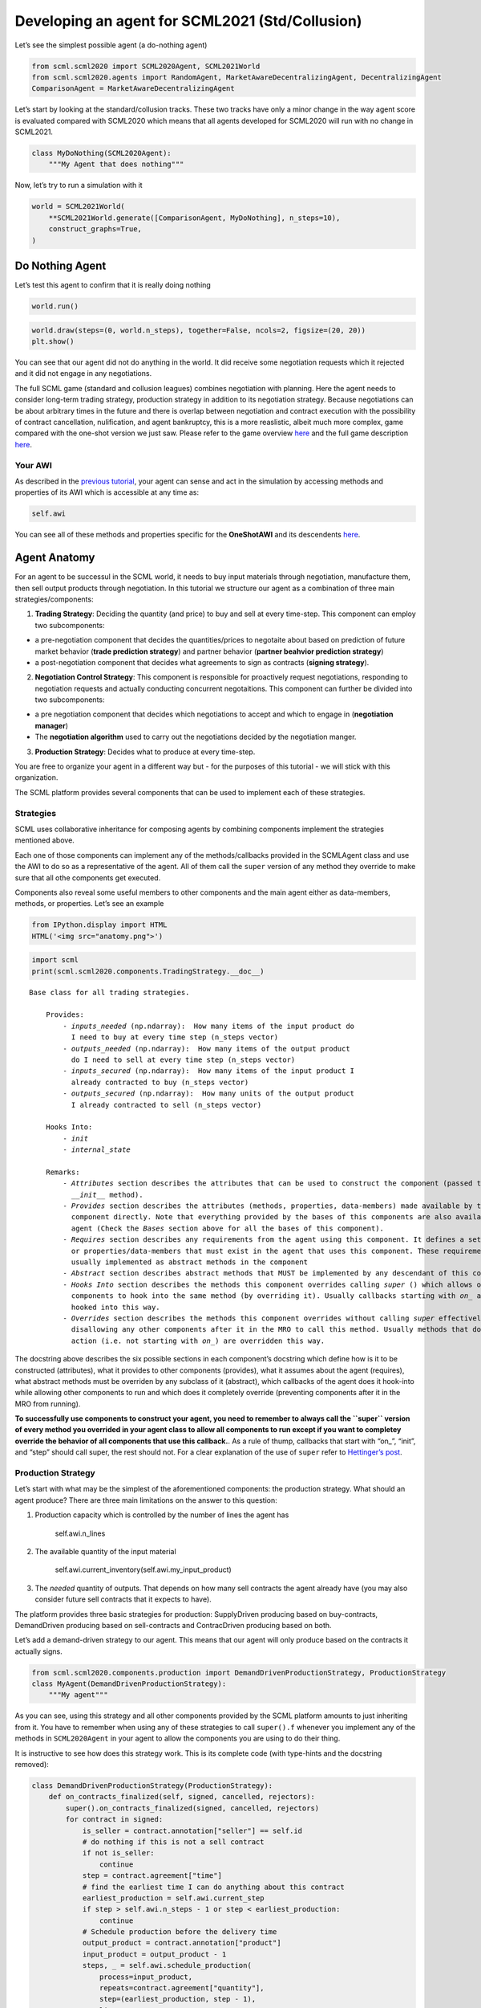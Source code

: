 Developing an agent for SCML2021 (Std/Collusion)
------------------------------------------------

Let’s see the simplest possible agent (a do-nothing agent)

.. code:: ipython3

    from scml.scml2020 import SCML2020Agent, SCML2021World
    from scml.scml2020.agents import RandomAgent, MarketAwareDecentralizingAgent, DecentralizingAgent
    ComparisonAgent = MarketAwareDecentralizingAgent

Let’s start by looking at the standard/collusion tracks. These two
tracks have only a minor change in the way agent score is evaluated
compared with SCML2020 which means that all agents developed for
SCML2020 will run with no change in SCML2021.

.. code:: ipython3

    class MyDoNothing(SCML2020Agent):
        """My Agent that does nothing"""

Now, let’s try to run a simulation with it

.. code:: ipython3

    world = SCML2021World(
        **SCML2021World.generate([ComparisonAgent, MyDoNothing], n_steps=10), 
        construct_graphs=True,
    )

Do Nothing Agent
~~~~~~~~~~~~~~~~

Let’s test this agent to confirm that it is really doing nothing

.. code:: ipython3

    world.run()

.. code:: ipython3

    world.draw(steps=(0, world.n_steps), together=False, ncols=2, figsize=(20, 20))
    plt.show()



.. image:: 03.develop_agent_scml2020_files/03.develop_agent_scml2020_9_0.png


You can see that our agent did not do anything in the world. It did
receive some negotiation requests which it rejected and it did not
engage in any negotiations.

The full SCML game (standard and collusion leagues) combines negotiation
with planning. Here the agent needs to consider long-term trading
strategy, production strategy in addition to its negotiation strategy.
Because negotiations can be about arbitrary times in the future and
there is overlap between negotiation and contract execution with the
possibility of contract cancellation, nulification, and agent
bankruptcy, this is a more reaslistic, albeit much more complex, game
compared with the one-shot version we just saw. Please refer to the game
overview `here <http://www.yasserm.com/scml/overview.pdf>`__ and the
full game description
`here <http://www.yasserm.com/scml/scml2021.pdf>`__.

Your AWI
^^^^^^^^

As described in the `previous
tutorial <http://www.yasserm.com/scml/scml2020docs/tutorials/01.run_scml2020.html>`__,
your agent can sense and act in the simulation by accessing methods and
properties of its AWI which is accessible at any time as:

.. code:: python

   self.awi

You can see all of these methods and properties specific for the
**OneShotAWI** and its descendents
`here <http://www.yasserm.com/scml/scml2020docs/api/scml.scml2020.AWI.html>`__.

Agent Anatomy
~~~~~~~~~~~~~

For an agent to be successul in the SCML world, it needs to buy input
materials through negotiation, manufacture them, then sell output
products through negotiation. In this tutorial we structure our agent as
a combination of three main strategies/components:

1. **Trading Strategy**: Deciding the quantity (and price) to buy and
   sell at every time-step. This component can employ two subcomponents:

-  a pre-negotiation component that decides the quantities/prices to
   negotaite about based on prediction of future market behavior
   (**trade prediction strategy**) and partner behavior (**partner
   beahvior prediction strategy**)
-  a post-negotiation component that decides what agreements to sign as
   contracts (**signing strategy**).

2. **Negotiation Control Strategy**: This component is responsible for
   proactively request negotiations, responding to negotiation requests
   and actually conducting concurrent negotaitions. This component can
   further be divided into two subcomponents:

-  a pre negotiation component that decides which negotiations to accept
   and which to engage in (**negotiation manager**)
-  The **negotiation algorithm** used to carry out the negotiations
   decided by the negotiation manger.

3. **Production Strategy**: Decides what to produce at every time-step.

You are free to organize your agent in a different way but - for the
purposes of this tutorial - we will stick with this organization.

The SCML platform provides several components that can be used to
implement each of these strategies.

Strategies
^^^^^^^^^^

SCML uses collaborative inheritance for composing agents by combining
components implement the strategies mentioned above.

Each one of those components can implement any of the methods/callbacks
provided in the SCMLAgent class and use the AWI to do so as a
representative of the agent. All of them call the ``super`` version of
any method they override to make sure that all othe components get
executed.

Components also reveal some useful members to other components and the
main agent either as data-members, methods, or properties. Let’s see an
example

.. code:: ipython3

    from IPython.display import HTML
    HTML('<img src="anatomy.png">')




.. raw:: html

    <img src="anatomy.png">



.. code:: ipython3

    import scml
    print(scml.scml2020.components.TradingStrategy.__doc__)


.. parsed-literal::

    Base class for all trading strategies.
    
        Provides:
            - `inputs_needed` (np.ndarray):  How many items of the input product do
              I need to buy at every time step (n_steps vector)
            - `outputs_needed` (np.ndarray):  How many items of the output product
              do I need to sell at every time step (n_steps vector)
            - `inputs_secured` (np.ndarray):  How many items of the input product I
              already contracted to buy (n_steps vector)
            - `outputs_secured` (np.ndarray):  How many units of the output product
              I already contracted to sell (n_steps vector)
    
        Hooks Into:
            - `init`
            - `internal_state`
    
        Remarks:
            - `Attributes` section describes the attributes that can be used to construct the component (passed to its
              `__init__` method).
            - `Provides` section describes the attributes (methods, properties, data-members) made available by this
              component directly. Note that everything provided by the bases of this components are also available to the
              agent (Check the `Bases` section above for all the bases of this component).
            - `Requires` section describes any requirements from the agent using this component. It defines a set of methods
              or properties/data-members that must exist in the agent that uses this component. These requirement are
              usually implemented as abstract methods in the component
            - `Abstract` section describes abstract methods that MUST be implemented by any descendant of this component.
            - `Hooks Into` section describes the methods this component overrides calling `super` () which allows other
              components to hook into the same method (by overriding it). Usually callbacks starting with `on_` are
              hooked into this way.
            - `Overrides` section describes the methods this component overrides without calling `super` effectively
              disallowing any other components after it in the MRO to call this method. Usually methods that do some
              action (i.e. not starting with `on_`) are overridden this way.
        


The docstring above describes the six possible sections in each
component’s docstring which define how is it to be constructed
(attributes), what it provides to other components (provides), what it
assumes about the agent (requires), what abstract methods must be
overriden by any subclass of it (abstract), which callbacks of the agent
does it hook-into while allowing other components to run and which does
it completely override (preventing components after it in the MRO from
running).

**To successfully use components to construct your agent, you need to
remember to always call the ``super`` version of every method you
overrided in your agent class to allow all components to run except if
you want to completey override the behavior of all components that use
this callback.**. As a rule of thump, callbacks that start with “on\_”,
“init”, and “step” should call super, the rest should not. For a clear
explanation of the use of ``super`` refer to `Hettinger’s
post <https://rhettinger.wordpress.com/2011/05/26/super-considered-super/>`__.

Production Strategy
^^^^^^^^^^^^^^^^^^^

Let’s start with what may be the simplest of the aforementioned
components: the production strategy. What should an agent produce? There
are three main limitations on the answer to this question:

1. Production capacity which is controlled by the number of lines the
   agent has

      self.awi.n_lines

2. The available quantity of the input material

      self.awi.current_inventory(self.awi.my_input_product)

3. The *needed* quantity of outputs. That depends on how many sell
   contracts the agent already have (you may also consider future sell
   contracts that it expects to have).

The platform provides three basic strategies for production:
SupplyDriven producing based on buy-contracts, DemandDriven producing
based on sell-contracts and ContracDriven producing based on both.

Let’s add a demand-driven strategy to our agent. This means that our
agent will only produce based on the contracts it actually signs.

.. code:: ipython3

    from scml.scml2020.components.production import DemandDrivenProductionStrategy, ProductionStrategy
    class MyAgent(DemandDrivenProductionStrategy):
        """My agent"""

As you can see, using this strategy and all other components provided by
the SCML platform amounts to just inheriting from it. You have to
remember when using any of these strategies to call ``super().f``
whenever you implement any of the methods in ``SCML2020Agent`` in your
agent to allow the components you are using to do their thing.

It is instructive to see how does this strategy work. This is its
complete code (with type-hints and the docstring removed):

.. code:: ipython3

    class DemandDrivenProductionStrategy(ProductionStrategy):
        def on_contracts_finalized(self, signed, cancelled, rejectors):
            super().on_contracts_finalized(signed, cancelled, rejectors)
            for contract in signed:
                is_seller = contract.annotation["seller"] == self.id
                # do nothing if this is not a sell contract
                if not is_seller:
                    continue
                step = contract.agreement["time"]
                # find the earliest time I can do anything about this contract
                earliest_production = self.awi.current_step
                if step > self.awi.n_steps - 1 or step < earliest_production:
                    continue
                # Schedule production before the delivery time
                output_product = contract.annotation["product"]
                input_product = output_product - 1
                steps, _ = self.awi.schedule_production(
                    process=input_product,
                    repeats=contract.agreement["quantity"],
                    step=(earliest_production, step - 1),
                    line=-1,
                    partial_ok=True,
                )
                # set the schedule_range which is provided for other components 
                self.schedule_range[contract.id] = (
                    min(steps) if len(steps) > 0 else -1,
                    max(steps) if len(steps) > 0 else -1,
                    is_seller,
                )
                # that is all folks


This component works by implementing both ``confirm_production`` and
``on_contracts_finalized``.

-  The main work happens in ``on_contracts_finalized``. For each signed
   contract, the agent schedules as much production as possible to
   produce the required quantity before the time it is needed at.
-  ``confirm_production`` simply confirms everything because it assumes
   that the agent already scheduled correctly. Notice that despite not
   needing to get the output of the call of ``super``, it is already
   called to allow other components overriding this method to work
   properly.

Now let’s test our agent with its new production strategy.

.. code:: ipython3

    world = SCML2021World(
        **SCML2021World.generate([ComparisonAgent, MyDoNothing], n_steps=10), 
        construct_graphs=True,
    )
    world.run()
    world.draw(steps=(0, world.n_steps), together=False, ncols=2, figsize=(20, 20))
    plt.show()



.. image:: 03.develop_agent_scml2020_files/03.develop_agent_scml2020_21_0.png


As expected nothing happens. Our agent is still outside the market
because it does not negotiate. We need to add the other two strategies
(trading and negotiation control strategies) to get it going.

Trading Strategy
^^^^^^^^^^^^^^^^

The second component of our agent, we will implement is the trading
strategy.

Trading strategies provide the following four data-members to the agent
which can be used by other components:

-  inputs_needed (np.ndarray): How many items of the input product do I
   need at every time step (n_steps vector)
-  outputs_needed (np.ndarray): How many items of the output product do
   I need at every time step (n_steps vector)
-  inputs_secured (np.ndarray): How many items of the output product do
   I need at every time step (n_steps vector)
-  inputs_needed (np.ndarray): How many units of the output product I
   have already secured per step (n_steps vector)

There are two built-in trading strategies provided:

1. ``NoTradingStrategy`` Simply sign any contracts that can in principle
   be satisifed given the production capacity (i.e. n. lines) of the
   factory. Other than that there is no strategy. This strategy is not
   expected to work well but is useful as a baseline.
2. ``PredictionBasedTradingStrategy`` This strategy use a trade
   prediction strategy internally to predict how many inputs are
   expected to be available and how many outputs are expected to be sold
   by the agent at every time-step. Given these two quantities, it
   maintains the amounts of inputs/outputs that it needs. It then
   employs a controller to manage negotiations and update the amounts
   secured.

Let’s use the ``PredictionBasedTradingStrategy`` for our agent.

.. code:: ipython3

    from scml.scml2020.components.production import DemandDrivenProductionStrategy
    from scml.scml2020.components.trading import PredictionBasedTradingStrategy
    from scml.scml2020.components.prediction import MarketAwareTradePredictionStrategy
    class MyAgent(MarketAwareTradePredictionStrategy, PredictionBasedTradingStrategy, DemandDrivenProductionStrategy, SCML2020Agent):
        """My agent"""

.. code:: ipython3

    world = SCML2021World(
        **SCML2021World.generate([ComparisonAgent, MyAgent], n_steps=10), 
        construct_graphs=True
    )
    world.run_with_progress()
    world.draw(steps=(0, world.n_steps), together=False, ncols=2, figsize=(20, 20))
    plt.show()


.. parsed-literal::

    100%|██████████| 10/10 [00:04<00:00,  2.33it/s]



.. image:: 03.develop_agent_scml2020_files/03.develop_agent_scml2020_24_1.png


The last piece of the buzzle to complete our agent is to add a
negotiation control strategy. We will start by reusing one of the
existing strategies then develop our own.

Negotiation Control Strategy
^^^^^^^^^^^^^^^^^^^^^^^^^^^^

Let’s first try to just reuse one of the existing negotiation strategies
to see how it works.

.. code:: ipython3

    from scml.scml2020.components.negotiation import IndependentNegotiationsManager
    class MyAgent(IndependentNegotiationsManager, PredictionBasedTradingStrategy, DemandDrivenProductionStrategy, SCML2020Agent):
        pass

.. code:: ipython3

    world = SCML2021World(
        **SCML2021World.generate([ComparisonAgent, MyAgent], n_steps=10), 
        construct_graphs=True
    )
    try:
        world.run()
    except ValueError as e:
        print(e)


.. parsed-literal::

    You must implement target_quantity


What the system is telling us is that we forgot to implement the method
``targe_quantity`` . Consulting the documentation we find that we must
implement two methods to use any negotiation control strategy:

1. ``target_quantity`` which gives the quantity that the negotiators
   should targe to achieve for any given time step (selling and buying)
2. ``acceptable_unit_price`` The maximum acceptable unit price for
   buying and the minimum acceptable unit price for selling

Moreover, the independent negotiation strategy requires us to implement
a utility function that should work for any negotiation.

Let’s add a simple implementation of both

.. code:: ipython3

    from negmas import LinearUtilityFunction
    class MyAgent(IndependentNegotiationsManager, PredictionBasedTradingStrategy
                  , DemandDrivenProductionStrategy, SCML2020Agent):
        def target_quantity(self, step: int, sell: bool) -> int:
            """A fixed target quantity of half my production capacity"""
            return self.awi.n_lines // 2
            
        def acceptable_unit_price(self, step: int, sell: bool) -> int:
            """The catalog price seems OK"""
            return self.awi.catalog_prices[self.awi.my_output_product] if sell else self.awi.catalog_prices[self.awi.my_input_product]
        
        def create_ufun(self, is_seller: bool, issues=None, outcomes=None):
            """A utility function that penalizes high cost and late delivery for buying and and awards them for selling"""
            if is_seller:
                return LinearUtilityFunction((0, 0.25, 1))
            return LinearUtilityFunction((0, -0.5, -0.8))


.. code:: ipython3

    world = SCML2021World(
        **SCML2021World.generate([ComparisonAgent, MyAgent, RandomAgent], n_steps=10), 
        construct_graphs=True
    )
    world.run_with_progress()
    
    world.draw(steps=(0, world.n_steps), together=False, ncols=2, figsize=(20, 20))
    plt.show()
    



.. parsed-literal::

    100%|██████████| 10/10 [00:14<00:00,  1.43s/it]



.. image:: 03.develop_agent_scml2020_files/03.develop_agent_scml2020_30_1.png


Our agent is now doing things in the market. It buys and sells and
commits breaches. How well is it doing? Let’s see how did our agents do

.. code:: ipython3

    from collections import defaultdict
    def show_agent_scores(world):
        scores = defaultdict(list)
        for aid, score in world.scores().items():
            scores[world.agents[aid].__class__.__name__.split(".")[-1]].append(score)
        scores = {k: sum(v)/len(v) for k, v in scores.items()}
        plt.bar(list(scores.keys()), list(scores.values()), width=0.2)
        plt.show()
    show_agent_scores(world)



.. image:: 03.develop_agent_scml2020_files/03.develop_agent_scml2020_32_0.png


Not as good as the comparison agent :-( yet better than random :-)

But what did we expect with almost zero code.

Creating our own negotiation control strategy
~~~~~~~~~~~~~~~~~~~~~~~~~~~~~~~~~~~~~~~~~~~~~

Let’s create a new negotiation control strategy and use it to replace
the ``IndependentNegotiationsManager`` we used in our last attempt.

To start, we need to know what is expected from our component.

We know that the trading strategy provides us with the following four
data-members and we leave for it the responsibility of updating them
correctly:

-  inputs_needed (np.ndarray): How many items of the input product do I
   need at every time step (n_steps vector)
-  outputs_needed (np.ndarray): How many items of the output product do
   I need at every time step (n_steps vector)
-  inputs_secured (np.ndarray): How many items of the output product do
   I need at every time step (n_steps vector)
-  inputs_needed (np.ndarray): How many units of the output product I
   have already secured per step (n_steps vector)

What we need from our negotiation control strategy is to find *the best*
or at least *a good* way to satisfy these needs.

One way to do that is to have a ``Controller`` agent for selling and
buying responsible of satisfying the *exact* needs at every time-step.
NegMAS provides an easy to use controller that fits the bill called
``SAOSyncController``

.. code:: ipython3

    from negmas import SAOSyncController
    print(SAOSyncController.__doc__)


.. parsed-literal::

    
        A controller that can manage multiple negotiators synchronously.
    
        Remarks:
            - The controller waits for an offer from each one of its negotiators before deciding what to do.
            - Loops may happen if multiple controllers of this type negotiate with each other. For example controller A
              is negotiating with B, C, while B is also negotiating with C. These loops are broken by the `SAOMechanism`
              by **forcing** some controllers to respond before they have all of the offers. In this case, `counter_all`
              will receive offers from one or more negotiators but not all of them.
    
        


Let’s create our controller and see what do we need. The main idea here
is that the controller will define a utility function for any possible
outcome. It will then collect offers from all partners and responds in
this way:

-  If the best offer is invalid, reject everything and offer the best
   offer you can in every negotiation
-  If the best offer is good enough (i.e. within some threshold of the
   best possible utility on that given negotiation) accept it
-  Otherwise, send the best offer to everyone else and try to further
   improve this offer until near the end of the negotiation

This is a straight forward implementation of this idea

.. code:: ipython3

    from scml.scml2020 import TIME, QUANTITY, UNIT_PRICE
    from negmas import ResponseType, outcome_is_valid, UtilityFunction
    from negmas.sao import SAOResponse
    from typing import List, Dict, Optional, Tuple, Any
    
    class ControllerUFun(UtilityFunction):
        """A utility function for the controller"""
        def __init__(self, controller=None):
            super().__init__(outcome_type=tuple)
            self.controller = controller
    
        def eval(self, offer: "Outcome"):
            return self.controller.utility(offer)
    
        def xml(self, issues):
            pass
    
    
    class SyncController(SAOSyncController):
        """
        Will try to get the best deal which is defined as being nearest to the agent
        needs and with lowest price.
    
        Args:
            is_seller: Are we trying to sell (or to buy)?
            parent: The agent from which we will access `needed` and `secured` arrays
            price_weight: The importance of price in utility calculation
            utility_threshold: Accept anything with a relative utility above that
            time_threshold: Accept anything with a positive utility when we are that close
                            to the end of the negotiation
        """
    
        def __init__(
            self,
            *args,
            is_seller: bool,
            parent: "PredictionBasedTradingStrategy",
            price_weight=0.7,
            utility_threshold=0.9,
            time_threshold=0.9,
            **kwargs,
        ):
            super().__init__(*args, **kwargs)
            self._is_seller = is_seller
            self.__parent = parent
            self._time_threshold = time_threshold
            self._price_weight = price_weight
            self._utility_threshold = utility_threshold
            self.utility_function = ControllerUFun(controller=self)
    
        def utility(self, offer: "Outcome") -> float:
            """A simple utility function
    
            Remarks:
                 - If the time is invalid or there is no need to get any more agreements
                   at the given time, return -1000
                 - Otherwise use the price-weight to calculate a linear combination of
                   the price and the how much of the needs is satisfied by this contract
    
            """
    
            # get my needs and secured amounts arrays
            if self._is_seller:
                _needed, _secured = (
                    self.__parent.outputs_needed,
                    self.__parent.outputs_secured,
                )
            else:
                _needed, _secured = (
                    self.__parent.inputs_needed,
                    self.__parent.inputs_secured,
                )
    
            # invalide offers have no utility
            if offer is None:
                return -1000
    
            # offers for contracts that can never be executed have no utility
            t = offer[TIME]
            if t < self.__parent.awi.current_step or t > self.__parent.awi.n_steps - 1:
                return -1000.0
    
            # offers that exceed my needs have no utility (that can be improved)
            q = _needed[offer[TIME]] - (offer[QUANTITY] + _secured[t])
            if q < 0:
                return -1000.0
    
            # The utility of any offer is a linear combination of its price and how
            # much it satisfy my needs
            price = offer[UNIT_PRICE] if self._is_seller else -offer[UNIT_PRICE]
            return self._price_weight * price + (1 - self._price_weight) * q
    
        def is_valid(self, negotiator_id: str, offer: "Outcome") -> bool:
            """Is this a valid offer for that negotiation"""
            issues = self.negotiators[negotiator_id][0].ami.issues
            return outcome_is_valid(offer, issues)
    
        def counter_all(
            self, offers: Dict[str, "Outcome"], states: Dict[str, "SAOState"]
        ) -> Dict[str, "SAOResponse"]:
            """Calculate a response to all offers from all negotiators (negotiator ID is the key).
    
            Args:
                offers: Maps negotiator IDs to offers
                states: Maps negotiator IDs to offers AT the time the offers were made.
    
            Remarks:
                - The response type CANNOT be WAIT.
    
            """
    
            # find the best offer
            negotiator_ids = list(offers.keys())
            utils = np.array([self.utility(o) for o in offers.values()])
    
            best_index = int(np.argmax(utils))
            best_utility = utils[best_index]
            best_partner = negotiator_ids[best_index]
            best_offer = offers[best_partner]
    
            # find my best proposal for each negotiation
            best_proposals = self.first_proposals()
    
            # if the best offer is still so bad just reject everything
            if best_utility < 0:
                return {
                    k: SAOResponse(ResponseType.REJECT_OFFER, best_proposals[k])
                    for k in offers.keys()
                }
    
            relative_time = min(_.relative_time for _ in states.values())
    
            # if this is good enough or the negotiation is about to end accept the best offer
            if (
                best_utility
                >= self._utility_threshold * self.utility(best_proposals[best_partner])
                or relative_time > self._time_threshold
            ):
                responses = {
                    k: SAOResponse(
                        ResponseType.REJECT_OFFER,
                        best_offer if self.is_valid(k, best_offer) else best_proposals[k],
                    )
                    for k in offers.keys()
                }
                responses[best_partner] = SAOResponse(ResponseType.ACCEPT_OFFER, None)
                return responses
    
            # send the best offer to everyone else and try to improve it
            responses = {
                k: SAOResponse(
                    ResponseType.REJECT_OFFER,
                    best_offer if self.is_valid(k, best_offer) else best_proposals[k],
                )
                for k in offers.keys()
            }
            responses[best_partner] = SAOResponse(
                ResponseType.REJECT_OFFER, best_proposals[best_partner]
            )
            return responses
    
        def on_negotiation_end(self, negotiator_id: str, state: "MechanismState") -> None:
            """Update the secured quantities whenever a negotiation ends"""
            if state.agreement is None:
                return
    
            q, t = state.agreement[QUANTITY], state.agreement[TIME]
            if self._is_seller:
                self.__parent.outputs_secured[t] += q
            else:
                self.__parent.inputs_secured[t] += q
    


Let’s understand exactly what is this controller doing. In NegMAS, a
``Controller`` is a class that manages multiple negotiations. Usually
these negotiations run independently and there is no central point to
collect offers from them. A special type of controller is the
``SAOSyncController`` which synchronizes the process of offering and
responding to offers. Any ``SAOSyncController`` needs two things:

1. *ufun* It needs to have a utility function (inherited from
   ``negmas.UtilityFunction`` that will be used by the
   ``SAOSyncController`` to find the first proposal to offer in each
   negotiation.
2. *counter_all* which receives offers from all the negotiations under
   the control of this controller and have to respond to each one of
   them by either accepting it, rejecting it and countering or ending
   the negotiation. When loops form among controllers, the system breaks
   them by having *counter_all* being called with a subset of the
   negotiations.

Our controller defines a utility function which is a linear combination
of the price and difference between the quantity and the agent’s needs
at the delivery time.

The most interesting part of the controller is the ``counter_all``
method. The gist of this method is finding the best offer among the set
currently received. If the negotiation is about to end or this offer has
a utility above some threshold it is accepted, otherwise, it is sent to
all other negotiators as our new offer while sending to the partner who
gave that best offer the offer with maximum utility.

The next step is to use this controller in our negotiation strategy.

Our negotiation control strategy will work as follows:

1. It will instantiate two ``SyncController`` objects one for selling
   and one for buying.
2. It will start negotiations to satisfy the needs that it gets from the
   trading strategy using these controllers every simulation step.

.. code:: ipython3

    class MyNegotiationManager:
        """My negotiation strategy
    
        Args:
            price_weight: The relative importance of price in the utility calculation.
            utility_threshold: The fraction of maximum utility above which all offers will be accepted.
            time_threshold: The fraction of the negotiation time after which any valid offers will be accepted.
            time_range: The time-range for each controller as a fraction of the number of simulation steps
        """
    
        def __init__(
            self,
            *args,
            price_weight=0.7,
            utility_threshold=0.9,
            time_threshold=0.9,
            time_horizon=0.1,
            **kwargs,
        ):
            super().__init__(*args, **kwargs)
            self.index: List[int] = None
            self.time_horizon = time_horizon
            self._time_threshold = time_threshold
            self._price_weight = price_weight
            self._utility_threshold = utility_threshold
            self.controllers: Dict[bool, SyncController] = {
                False: SyncController(
                    is_seller=False,
                    parent=self,
                    price_weight=self._price_weight,
                    time_threshold=self._time_threshold,
                    utility_threshold=self._utility_threshold,
                ),
                True: SyncController(
                    is_seller=True,
                    parent=self,
                    price_weight=self._price_weight,
                    time_threshold=self._time_threshold,
                    utility_threshold=self._utility_threshold,
                ),
            }
            self._current_end = -1
            self._current_start = -1
    
        def step(self):
            super().step()
            
            # find the range of steps about which we plan to negotiate
            step = self.awi.current_step
            self._current_start = step + 1
            self._current_end = min(
                self.awi.n_steps - 1,
                self._current_start + max(1, int(self.time_horizon * self.awi.n_steps)),
            )
            if self._current_start >= self._current_end:
                return
            
            for seller, needed, secured, product in [
                (False, self.inputs_needed, self.inputs_secured, self.awi.my_input_product),
                (
                    True,
                    self.outputs_needed,
                    self.outputs_secured,
                    self.awi.my_output_product,
                ),
            ]:
                # find the maximum amount needed at any time-step in the given range
                needs = np.max(
                    needed[self._current_start : self._current_end]
                    - secured[self._current_start : self._current_end]
                )
                if needs < 1:
                    continue
                
                # set a range of prices
                if seller:
                    # for selling set a price that is at least the catalog price
                    min_price = self.awi.catalog_prices[product]
                    price_range = (min_price, 2 * min_price)
                else:
                    # for buying sell a price that is at most the catalog price
                    price_range = (0, self.awi.catalog_prices[product])
                self.awi.request_negotiations(
                    not seller,
                    product,
                    (1, needs),
                    price_range,
                    time=(self._current_start, self._current_end),
                    controller=self.controllers[seller],
                )
    
        def respond_to_negotiation_request(
            self,
            initiator: str,
            issues: List["Issue"],
            annotation: Dict[str, Any],
            mechanism: "AgentMechanismInterface",
        ) -> Optional["Negotiator"]:
            # refuse to negotiate if the time-range does not intersect
            # the current range
            if not (
                issues[TIME].min_value < self._current_end
                or issues[TIME].max_value > self._current_start
            ):
                return None
            controller = self.controllers[self.id == annotation["seller"]]
            if controller is None:
                return None
            return controller.create_negotiator()


We can now replace the built-in negotiation manager in our agent with
our new negotiation manager.

.. code:: ipython3

    class MyNewAgent(MyNegotiationManager, PredictionBasedTradingStrategy, 
                  DemandDrivenProductionStrategy, SCML2020Agent):
        pass

Let’s see how did our simple new agent do:

.. code:: ipython3

    world = SCML2021World(
        **SCML2021World.generate([ComparisonAgent, MyAgent, MyNewAgent], n_steps=10), 
        construct_graphs=True
    )
    world.run_with_progress()
    
    world.draw(steps=(0, world.n_steps), together=False, ncols=2, figsize=(20, 20))
    plt.show()
    



.. parsed-literal::

    100%|██████████| 10/10 [00:19<00:00,  1.97s/it]



.. image:: 03.develop_agent_scml2020_files/03.develop_agent_scml2020_43_1.png


.. code:: ipython3

    show_agent_scores(world)



.. image:: 03.develop_agent_scml2020_files/03.develop_agent_scml2020_44_0.png


Let’s dig a little deeper and try to understand one of the reasons that
``MyNewAgent`` is outperforming ``MyAgent``. We will focus on the
average prices they get from their negotiations.

.. code:: ipython3

    from scml.scml2020 import is_system_agent
    
    def analyze_unit_price(world, agent_type):
        """Returns the average price relative to the negotiation issues"""
        contracts = pd.DataFrame(world.saved_contracts)
        fields = ["seller_type", "buyer_type", "unit_price", "issues", "selling", "buying"]
        # Add fields indicating whether the agent_type is a seller or a buyer
        contracts["seller_type"] = contracts.seller_type.apply(lambda x: x.split(".")[-1])
        contracts["buyer_type"] = contracts.buyer_type.apply(lambda x: x.split(".")[-1])
        contracts["selling"] = contracts.seller_type == agent_type
        contracts["buying"] = contracts.buyer_type == agent_type
        # keep only contracts in which agent_type is participating
        contracts = contracts.loc[contracts.selling | contracts.buying, fields]
        # remove all exogenous contracts
        contracts = contracts.loc[contracts.issues.apply(len) > 0, fields]
        # find the minimum and maximum unit price in the negotiation issues
        min_vals = contracts.issues.apply(lambda x: x[UNIT_PRICE].min_value)
        max_vals = contracts.issues.apply(lambda x: x[UNIT_PRICE].max_value)
        # replace the unit price with its fraction of the unit-price issue range
        contracts.unit_price = (contracts.unit_price- min_vals) / (max_vals-min_vals)
        contracts = contracts.drop("issues", 1)    
        contracts = contracts.rename(columns=dict(unit_price="price"))
        # group results by whether the agent is selling/buying/both
        if len(contracts)<1:
            return ""
        print(f"{agent_type}:\n===========")
        return contracts.groupby(["selling", "buying"]).describe().round(1)
    
    
    print(analyze_unit_price(world, "MyNewAgent"))
    print(analyze_unit_price(world, "MyAgent"))
    print(analyze_unit_price(world, "DecentralizingAgent"))


.. parsed-literal::

    MyNewAgent:
    ===========
                   price                                   
                   count mean  std  min  25%  50%  75%  max
    selling buying                                         
    False   True     2.0  0.6  0.3  0.4  0.5  0.6  0.7  0.8
    True    False    3.0  0.7  0.0  0.6  0.7  0.7  0.7  0.7
    MyAgent:
    ===========
                   price                                   
                   count mean  std  min  25%  50%  75%  max
    selling buying                                         
    False   True    19.0  0.5  0.1  0.5  0.5  0.5  0.6  0.7
    True    False   10.0  0.5  0.1  0.4  0.5  0.5  0.5  0.8
            True    55.0  0.5  0.0  0.5  0.5  0.5  0.5  0.6
    


We can see that the new strategy gets lower average prices when buying
and higher average prices when selling. That may partially explain its
relative superiority compared with ``MyAgent``. It is doing a better job
in this compared with the built-in ``DecentralizingAgent`` as well.
Nevertheless, ``DecentralizingAgent`` is getting better results. That
may have something to do with quantities relative to needs. Try
analyzing this aspect to get a deeper understanding of how should your
negotiation strategy manage multiple negotiations.

Changing the negotiation strategy
~~~~~~~~~~~~~~~~~~~~~~~~~~~~~~~~~

The negotiation strategy used by our agent has several flows but one of
them is almost fatal. When negotiating with other agents of its own
type, It will most likely lead to agreements at the boundaries of the
issue space that have low utility for one of the negotiators and which
one is almost random. Can you see why?

Let’s try to run our new agent against itself.

.. code:: ipython3

    world = SCML2021World(
        **SCML2021World.generate([MyNewAgent], n_steps=10), 
        construct_graphs=True
    )
    world.run_with_progress()
    print(analyze_unit_price(world, "MyNewAgent"))


.. parsed-literal::

    100%|██████████| 10/10 [00:22<00:00,  2.29s/it]

.. parsed-literal::

    


.. parsed-literal::

    


Notice how *all* agreements are on limits of the unit_price issue. If
you investigate the other two issues, you will notice the same pattern.
why?

Consider two of our agent negotiating together. Let’s say that the buyer
requested the negotiation (in its ``step()`` method). The relevant
request code is repeated here:

.. code:: python

       if seller:
           min_price = self.awi.catalog_prices[product]
           price_range = (min_price, 2 * min_price)
       else:
           price_range = (0, self.awi.catalog_prices[product])
       self.awi.request_negotiations(
           not seller,
           product,
           (1, needs),
           price_range,
           time=(self._current_start, self._current_end),
           controller=self.controllers[seller],
       )

which will lead to a price range of (0, :math:`x`) where :math:`x` is
the catalog price of the product. The quantity will be in the range (1,
:math:`q`) where :math:`q` is the needs of the buyer.

What will happen is that our buyer will keep offering zero price (as
this is its best price) and our seller will keep offering :math:`x`.
None of them will find this satisfactory (i.e. leading to a utility less
than the ``utility_threshold``) but in the last negotiation step, the
agent that happens to be last will just have to accept the offer (if it
has any positive utility). This means that we will get either :math:`0`
or :math:`x` as the agreed upon price.

Let’s try to improve that a little bit. We will use another type of
controller provided by NegMAS (for a tutorial on different controllers
types available in negmas check `this <https://youtu.be/10Rjl3ikaDU>`__
video). The ``SAOMetaNegotiatorController`` provides a way to use a
signle negotiation strategy in multiple concurrent negotiations which
seems like what we need here. We will use it with the default time-based
negotiation strategy.

Another issue with our negotiation strategy is that it is slow. Because
it tries to synchronize all of its negotiators and counter all offers at
once, it must delay all negotiations. Moreover, our utility function has
no structure known to the system (i.e. it is not linear, not a set of
hyper-volumes, etc) which means that finding the best offer or finding
an outcome with a given utility will depend on random sampling which is
also slow. We will try to avoid these shortcomings in our improved
negotiation strategy. To summarize we need the following:

1. A faster utility function with a known structure: We will use a
   linear ufun.
2. A faster controller that does not try to synchronize all of its
   negotiators: We will use an ``SAOMetaNegotiatorController`` for that.
3. A controller that allows us to get agreements that are not
   necessarily at the edges of the issue space. That is already taken
   care of by the ``SAOMetaNegotiatorController``

Our new manager will be similar to ``MyNegotiationManager`` we just
developed but will not need the ``SyncController``. Instead of keeping
two controllers only and reusing them for all negotiations, we will
create a new controller for each set of negotiations we want to request.
This can be done in one line by creating the controller passing it an
appropriate ufun:

.. code:: python

       controller = SAOMetaNegotiatorController(ufun=LinearUtilityFunction({
           TIME: 0.0, QUANTITY: (1-x), UNIT_PRICE: x if seller else -x
       })) 

where :math:`x` is some weight between zero and one to weight price
against quantity. We use a negative price weight if we are buying to
reduce the price. One issue we will face though is what to do when
receiving negotiation requests? For this first trial, we will just
reject all of them. This means that our agent will only engage in
negotiations it starts. This is a dangerous strategy in the actual game
because it will lead to many lost opportunities but it will do for
exploring the design space.

.. code:: ipython3

    from negmas import SAOMetaNegotiatorController
    
    class YetAnotherNegotiationManager:
        """My new negotiation strategy
    
        Args:
            price_weight: The relative importance of price in the utility calculation.
            time_range: The time-range for each controller as a fraction of the number of simulation steps
        """
    
        def __init__( self, *args, price_weight=0.7, time_horizon=0.1, **kwargs,):
            super().__init__(*args, **kwargs)
            self.index: List[int] = None
            self.time_horizon = time_horizon
            self._price_weight = price_weight
            self._current_end = -1
            self._current_start = -1
    
        def step(self):
            super().step()
            
            # find the range of steps about which we plan to negotiate
            step = self.awi.current_step
            self._current_start = step + 1
            self._current_end = min(
                self.awi.n_steps - 1,
                self._current_start + max(1, int(self.time_horizon * self.awi.n_steps)),
            )
            if self._current_start >= self._current_end:
                return
            
            for seller, needed, secured, product in [
                (False, self.inputs_needed, self.inputs_secured, self.awi.my_input_product),
                ( True, self.outputs_needed, self.outputs_secured, self.awi.my_output_product),
            ]:
                # find the maximum amount needed at any time-step in the given range
                needs = np.max(
                    needed[self._current_start : self._current_end]
                    - secured[self._current_start : self._current_end]
                )
                if needs < 1:
                    continue
                # set a range of prices
                if seller:
                    # for selling set a price that is at least the catalog price
                    min_price = self.awi.catalog_prices[product]
                    price_range = (min_price, 2 * min_price)
                    controller = SAOMetaNegotiatorController(ufun=LinearUtilityFunction({
                        TIME: 0.0, QUANTITY: (1-self._price_weight), UNIT_PRICE: self._price_weight
                    }))
                else:
                    # for buying sell a price that is at most the catalog price
                    price_range = (0, self.awi.catalog_prices[product])
                    controller = SAOMetaNegotiatorController(ufun=LinearUtilityFunction({
                        TIME: 0.0, QUANTITY: (1-self._price_weight), UNIT_PRICE: -self._price_weight
                    }))
    
                self.awi.request_negotiations(
                    not seller,
                    product,
                    (1, needs),
                    price_range,
                    time=(self._current_start, self._current_end),
                    controller=controller,
                )
    
        def respond_to_negotiation_request(
            self,
            initiator: str,
            issues: List["Issue"],
            annotation: Dict[str, Any],
            mechanism: "AgentMechanismInterface",
        ) -> Optional["Negotiator"]:
            return None
        
    class AspirationAgent(YetAnotherNegotiationManager, PredictionBasedTradingStrategy, 
                  DemandDrivenProductionStrategy, SCML2020Agent):
        pass

.. code:: ipython3

    world = SCML2021World(
        **SCML2021World.generate([MyAgent, MyNewAgent, AspirationAgent], n_steps=10), 
        construct_graphs=True
    )
    world.run_with_progress()


.. parsed-literal::

    100%|██████████| 10/10 [00:14<00:00,  1.48s/it]


.. code:: ipython3

    show_agent_scores(world)
    for agent_type in ("MyNewAgent", "AspirationAgent"):
        print(analyze_unit_price(world, agent_type))



.. image:: 03.develop_agent_scml2020_files/03.develop_agent_scml2020_52_0.png


.. parsed-literal::

    MyNewAgent:
    ===========
                   price                                   
                   count mean  std  min  25%  50%  75%  max
    selling buying                                         
    True    False   12.0  0.7  0.0  0.6  0.7  0.7  0.7  0.8
    


The ``AspirationAgent`` seems to be better than our earlier attempts in
terms of score. It buys at higher prices than ``MyNewAgent`` and sells
at lower prices, yet it manages to get agreements all over the issue
space rather than being concentrated on the boundaries. It is easy to
improve the ``AspirationAgent`` if we can find a way to respond to
negotiation requests assigning new requests to the appropriate
controller. We will not attempt that in this tutorial.

Overriding an agent directly
~~~~~~~~~~~~~~~~~~~~~~~~~~~~

You do not need to know what are the components used by an agent to base
your design on it. Let’s say that we want to base our design on
``DecentralizingAgent`` and we will just change the prediction strategy
it uses to predict the expected supply and demand.

This is done using a ``FixedTradePredictionStrategy``. We can just
create a new *trade prediction strategy* and use it in our agent. This
is an example:

.. code:: ipython3

    from scml.scml2020.components import MarketAwareTradePredictionStrategy
    class MyPredictor(MarketAwareTradePredictionStrategy):
        def trade_prediction_init(self):
            inp = self.awi.my_input_product
            self.expected_outputs = self.awi.n_lines * np.ones(self.awi.n_steps, dtype=int)
            self.expected_inputs = self.awi.n_lines * np.ones(self.awi.n_steps, dtype=int)
    
    class MyDecentralizingAgent(MyPredictor, DecentralizingAgent):
        pass

That was much less typing. Notice that the order of ``MyPredictor`` and
``DecentralizingAgent`` is very important becuase it is used to
calculate the method calling order (MRO) in python. If you reverse them,
you will not get any errors but your code will never be called.

Let’s test it

.. code:: ipython3

    world = SCML2021World(
        **SCML2021World.generate([AspirationAgent, ComparisonAgent, MyDecentralizingAgent]
                                 , n_steps=10), 
        construct_graphs=True
    )
    world.run_with_progress()



.. parsed-literal::

    100%|██████████| 10/10 [00:08<00:00,  1.23it/s]


.. code:: ipython3

    show_agent_scores(world)



.. image:: 03.develop_agent_scml2020_files/03.develop_agent_scml2020_58_0.png


.. container:: alert alert-block alert-warning

   Note that all the comparisons done in this tutorial are based on a
   single world simulation of 10 steps. In the actual competition we
   will have thousands of simulations with steps ranging from 50 to 200
   so the results in this tutorial are not indicative.

An agent from scratch
~~~~~~~~~~~~~~~~~~~~~

For completeness, let’s build a nontrivial (yet not very good) agent
from scratch without using any built-in components. The main goal of
this part of the tutorial is to get you thinking about the core
negotiation related problems inherent in the SCML world.

Our agent will be mostly reactive. It will depend on other agents to
start negotiations with it.

The main idea behind this agent is very simple:

1. It will keep track of the average price of its input and output
   products.

   -  This is done by initializing the prices in the ``init`` function
      to catalog prices

   .. code:: python

          self.prices = [
              self.awi.catalog_prices[self.awi.my_input_product],
              self.awi.catalog_prices[self.awi.my_output_product],
          ]
          self.quantities = [0, 0]

   then updating it whenever a contract is finalized using the running
   mean formula:

   .. code:: python

          is_seller = contract.annotation["seller"] == self.id
          oldq = self.quantities[is_seller]
          self.quantities[is_seller] += q
          self.prices[is_seller] = (
              oldq * self.prices[is_seller] + p * q
          ) / self.quantities[is_seller]

2. The agent will respond to negotiations by creating a time-strategy
   ``AspirationNegotiator`` with the appropriate ufun. It will use a
   very simple ufun which is linear in the price setting all prices
   under the currently tracked prices (for selling) and over it (for
   buying) to a negative utility value. This is done by a
   ``create_ufun`` method:

.. code:: python

   def create_ufun(self, is_seller, prange):
       if is_seller:
           return MappingUtilityFunction(
               lambda x: -1000 if x[UNIT_PRICE] < self.prices[1] else x[UNIT_PRICE],
               reserved_value=0.0,
           )
       return MappingUtilityFunction(
           lambda x: -1000
           if x[UNIT_PRICE] > self.prices[0]
           else prange[1] - x[UNIT_PRICE],
           reserved_value=0.0,
       )

3. The agent knows that it never negotiates on bad contracts so it signs
   everything in ``sign_all_contracts`` and it uses a supply driven
   strategy by producing any input products available in its ``step()``
   method:

.. code:: python

       commands = NO_COMMAND * np.ones(self.awi.n_lines, dtype=int)
       inputs = min(self.awi.state.inventory[self.awi.my_input_product], len(commands))
       commands[:inputs] = self.awi.my_input_product
       self.awi.set_commands(commands)

.. code:: ipython3

    from negmas import MappingUtilityFunction, AspirationNegotiator
    from scml.scml2020 import NO_COMMAND
    
    class FromScratchAgent(SCML2020Agent):
        def init(self):
            self.prices = [
                self.awi.catalog_prices[self.awi.my_input_product],
                self.awi.catalog_prices[self.awi.my_output_product],
            ]
            self.quantities = [1, 1]
    
        def step(self):
            super().step()
            # update prices based on market information if available
            tp = self.awi.trading_prices
            if tp is None:
                self.prices = [
                    self.awi.catalog_prices[self.awi.my_input_product],
                    self.awi.catalog_prices[self.awi.my_output_product],
                ]
            else:
                self.prices = [
                    self.awi.trading_prices[self.awi.my_input_product],
                    self.awi.trading_prices[self.awi.my_output_product],
                ]
            
            # produce everything I can
            commands = NO_COMMAND * np.ones(self.awi.n_lines, dtype=int)
            inputs = min(self.awi.state.inventory[self.awi.my_input_product], len(commands))
            commands[:inputs] = self.awi.my_input_product
            self.awi.set_commands(commands)
    
        def respond_to_negotiation_request(
            self,
            initiator: str,
            issues: List["Issue"],
            annotation: Dict[str, Any],
            mechanism: "AgentMechanismInterface",
        ) -> Optional["Negotiator"]:
            is_seller = annotation["seller"] == self.id
            # do not engage in negotiations that obviouly have bad prices for me
            if is_seller and issues[UNIT_PRICE].max_value < self.prices[is_seller]:
                return None
            if not is_seller and issues[UNIT_PRICE].min_value > self.prices[is_seller]:
                return None
            ufun = self.create_ufun(
                is_seller, (issues[UNIT_PRICE].min_value, issues[UNIT_PRICE].max_value),
            )
            return AspirationNegotiator(ufun=ufun)
    
        def sign_all_contracts(self, contracts: List["Contract"]) -> List[Optional[str]]:
            """Called to ask you to sign all contracts that were concluded in
            one step (day)"""
            return [self.id] * len(contracts)
    
        def on_contracts_finalized(
            self,
            signed: List["Contract"],
            cancelled: List["Contract"],
            rejectors: List[List[str]],
        ) -> None:
            awi: AWI = self.awi
            for contract in signed:
                t, p, q = (
                    contract.agreement["time"],
                    contract.agreement["unit_price"],
                    contract.agreement["quantity"],
                )
                is_seller = contract.annotation["seller"] == self.id
                oldq = self.quantities[is_seller]
                self.quantities[is_seller] += q
                self.prices[is_seller] = (
                    oldq * self.prices[is_seller] + p * q
                ) / self.quantities[is_seller]
                
        def create_ufun(self, is_seller, prange):
            if is_seller:
                return MappingUtilityFunction(
                    lambda x: -1000 if x[UNIT_PRICE] < self.prices[1] else x[UNIT_PRICE],
                    reserved_value=0.0,
                )
            return MappingUtilityFunction(
                lambda x: -1000
                if x[UNIT_PRICE] > self.prices[0]
                else prange[1] - x[UNIT_PRICE],
                reserved_value=0.0,
            )
    


.. code:: ipython3

    world = SCML2021World(
        **SCML2021World.generate([AspirationAgent, ComparisonAgent, FromScratchAgent]
                                 , n_steps=10), 
        construct_graphs=True
    )
    world.run_with_progress()
    show_agent_scores(world)


.. parsed-literal::

    100%|██████████| 10/10 [00:09<00:00,  1.09it/s]



.. image:: 03.develop_agent_scml2020_files/03.develop_agent_scml2020_62_1.png


This agent will only make profit if by-chance it could get sell
contracts following buy contracts allowing it to produce.

We can improve the performance of the agent by being slightly more
proactive. Given its reactive strategy, the agent can assume that it can
get buy and sell contracts at good prices. The remaining step is to
negotiate to sell/buy whenever it gets a signed buy/sell contract. This
is done in the ``on_contracts_finalized`` callback as follows:

-  Find the agreement conditions:

.. code:: python

       t, p, q = (
           contract.agreement["time"],
           contract.agreement["unit_price"],
           contract.agreement["quantity"],
       )

-  When the agent gets a contract to sell, it needs to buy the same
   amount of the input material before the deliver time and when it gets
   a contract to buy, it needs to sell the same amount after that. A
   special cases need to be taken into account though:

   -  If the contract was the result of a negotiation started by the
      agent, it already has the corresponding sell/buy contract so it
      should ignore it. This can be tested easily

.. code:: python

       if contract.annotation["caller"] == self.id

Here is the improved version:

.. code:: ipython3

    class ProactiveFromScratch(FromScratchAgent):
         def on_contracts_finalized(
            self,
            signed: List["Contract"],
            cancelled: List["Contract"],
            rejectors: List[List[str]],
        ) -> None:
            super().on_contracts_finalized(signed, cancelled, rejectors)
            awi: AWI = self.awi
            for contract in signed:
                t, p, q = (
                    contract.agreement["time"],
                    contract.agreement["unit_price"],
                    contract.agreement["quantity"],
                )
                is_seller = contract.annotation["seller"] == self.id            
                if contract.annotation["caller"] == self.id:
                    continue
                product = awi.my_output_product if is_seller else awi.my_input_product
                partners = awi.my_consumers if is_seller else awi.my_suppliers
                qrange = (1, q)
                prange = self.prices[not is_seller]
                trange = (awi.current_step, t) if is_seller else (t, awi.n_steps - 1)
                negotiators = [
                    AspirationNegotiator(ufun=self.create_ufun(is_seller, prange))
                    for _ in partners
                ]
                awi.request_negotiations(
                    is_buy=is_seller,
                    product=product,
                    quantity=qrange,
                    unit_price=prange,
                    time=trange,
                    controller=None,
                    negotiators=negotiators,
                )

.. code:: ipython3

    world = SCML2021World(
        **SCML2021World.generate([ProactiveFromScratch, ComparisonAgent, FromScratchAgent]
                                 , n_steps=10), 
        construct_graphs=True
    )
    world.run_with_progress()
    show_agent_scores(world)


.. parsed-literal::

    100%|██████████| 10/10 [00:09<00:00,  1.09it/s]



.. image:: 03.develop_agent_scml2020_files/03.develop_agent_scml2020_65_1.png


A competition
~~~~~~~~~~~~~

Even though all of the agents developed in this tutorial are simplistic
and are only intended to show different approaches to develop your own
agent, it is instructive to see how do they fair against each other.

Unfortunately, we do not support running tournaments between agents
inside a notebook (because of the way Jupyter handles the ``__main__``
module which results in the agents not being associated with any
module). To run a tournament you will need this code snippet:

.. code:: python

   from scml.scml2020.utils import anac2021_std
   import seaborn as sns
   tournament_types = [ProactiveFromScratch, FromScratchAgent, 
                       MyAgent, MyNewAgent, AspirationAgent]
   results = anac2021_std(
       competitors=tournament_types,  
       n_configs=20, # number of different configurations to generate 
       n_runs_per_world=1, # number of times to repeat every simulation
       n_steps = (30, 60), # number of days (simulation steps) per simulation
   ) 
   print(results.total_scores)

We ran this tournament and got the following results (you can run the
same tournament by running `this
script <http://www.yasserm.com/scml/scratch.py>`__):

==================== ===== ===== ==== ===== ===== ====== === ====
agent_type           count mean  std  min   25%   50%    75% max
==================== ===== ===== ==== ===== ===== ====== === ====
ProactiveFromScratch 320   -0.07 0.1  -0.33 -0.18 0      0   0.07
FromScratchAgent     320   -0.07 0.1  -0.33 -0.18 0      0   0.07
AspirationAgent      320   -0.06 0.07 -0.24 -0.11 -0.066 0   0
MyAgent              320   -0.06 0.07 -0.23 -0.11 -0.068 0   0
MyNewAgent           320   -0.06 0.07 -0.26 -0.11 -0.069 0   0
==================== ===== ===== ==== ===== ===== ====== === ====

Running OneShot agents (advanced)
~~~~~~~~~~~~~~~~~~~~~~~~~~~~~~~~~

The SCML-OneShot game is much simpler than the full SCML2020 full game
used in this tutorial. Nevertheless, we provide an out-of-the-box
adapter allowing agents developed for the one-shot competition to run in
the SCML2020World track (with some rough edges). Let’s try to do that
now:

.. code:: ipython3

    from scml.oneshot.agents import GreedySingleAgreementAgent
    
    world = SCML2021World(
        **SCML2021World.generate([ComparisonAgent, GreedySingleAgreementAgent],
                                 horizon=1, 
                                 n_steps=10
                                ), 
        construct_graphs=True,
    )
    world.run_with_progress()
    
    world.draw(steps=(0, world.n_steps), together=False, ncols=2, figsize=(20, 20))
    plt.show()
    show_agent_scores(world)


.. parsed-literal::

    100%|██████████| 10/10 [06:33<00:00, 39.33s/it]



.. image:: 03.develop_agent_scml2020_files/03.develop_agent_scml2020_67_1.png



.. image:: 03.develop_agent_scml2020_files/03.develop_agent_scml2020_67_2.png


This example shows that agents developed for the new OneShot track are
interface-compatible with the ``SCML2021World`` (and ``SCML2020World``)
yet they usually reduce the trade in the whole market because they are
not designed for the full SCML environment and use very restrictive
assumptions.

With that we end our tutorial. Have fun developing your agent.


Download :download:`Notebook<notebooks/03.develop_agent_scml2020.ipynb>`.


